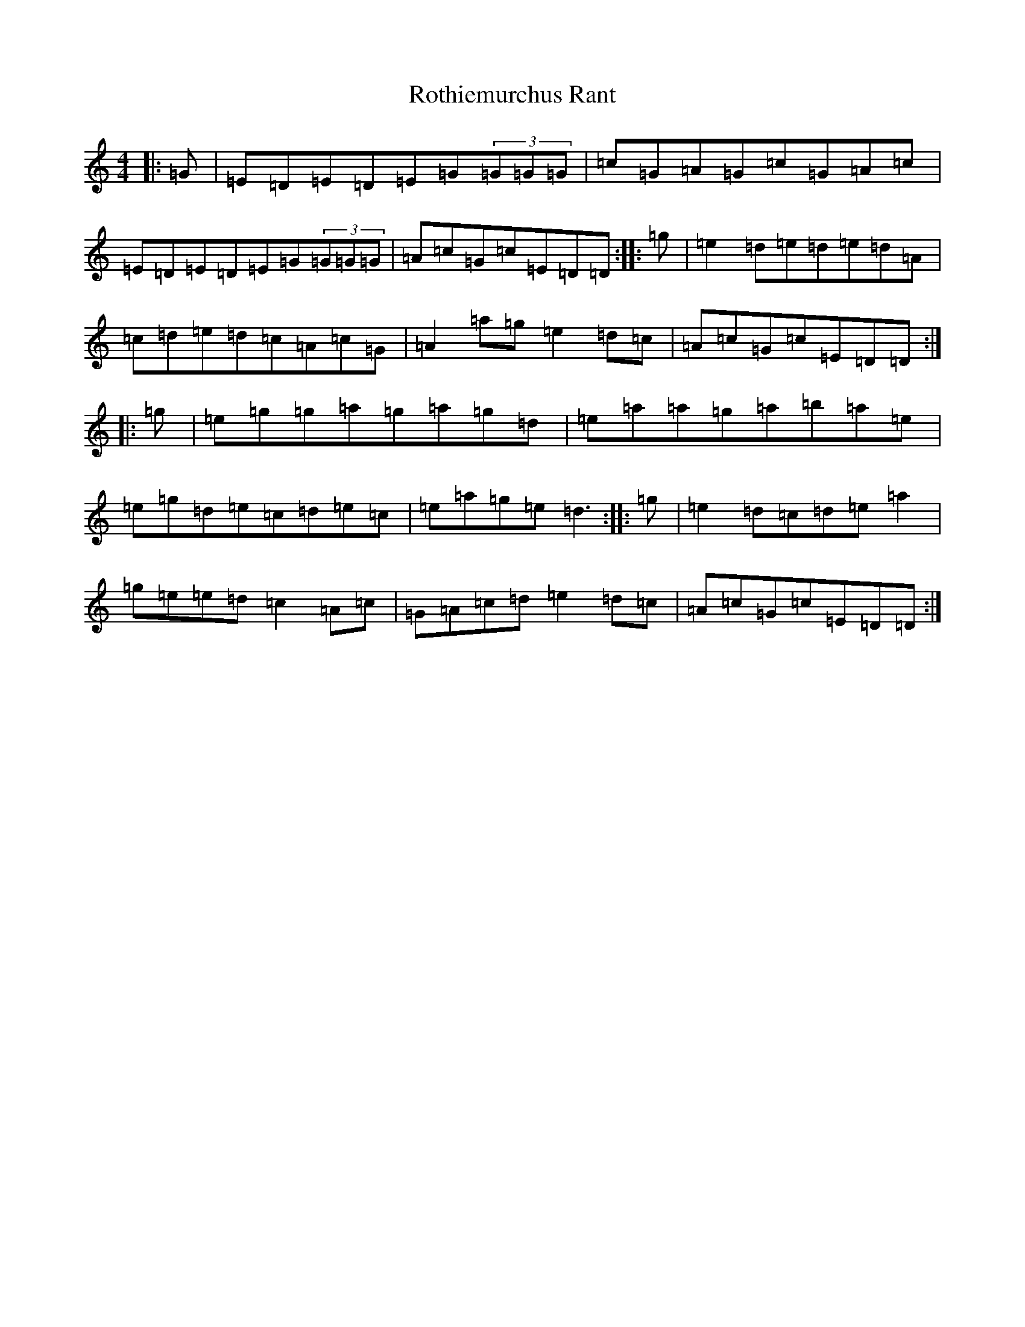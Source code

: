 X: 18610
T: Rothiemurchus Rant
S: https://thesession.org/tunes/12058#setting12058
R: strathspey
M:4/4
L:1/8
K: C Major
|:=G|=E=D=E=D=E=G(3=G=G=G|=c=G=A=G=c=G=A=c|=E=D=E=D=E=G(3=G=G=G|=A=c=G=c=E=D=D:||:=g|=e2=d=e=d=e=d=A|=c=d=e=d=c=A=c=G|=A2=a=g=e2=d=c|=A=c=G=c=E=D=D:||:=g|=e=g=g=a=g=a=g=d|=e=a=a=g=a=b=a=e|=e=g=d=e=c=d=e=c|=e=a=g=e=d3:||:=g|=e2=d=c=d=e=a2|=g=e=e=d=c2=A=c|=G=A=c=d=e2=d=c|=A=c=G=c=E=D=D:|